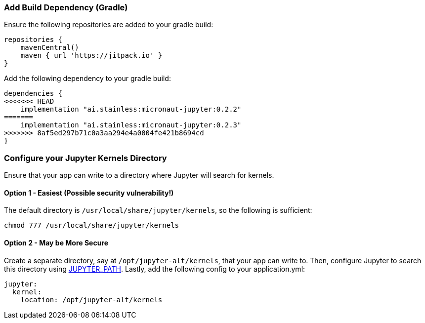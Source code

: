 ### Add Build Dependency (Gradle)
Ensure the following repositories are added to your gradle build:
```Groovy
repositories {
    mavenCentral()
    maven { url 'https://jitpack.io' }
}
```
Add the following dependency to your gradle build:
```Groovy
dependencies {
<<<<<<< HEAD
    implementation "ai.stainless:micronaut-jupyter:0.2.2"
=======
    implementation "ai.stainless:micronaut-jupyter:0.2.3"
>>>>>>> 8af5ed297b71c0a3aa294e4a0004fe421b8694cd
}
```

### Configure your Jupyter Kernels Directory
Ensure that your app can write to a directory where Jupyter will search for
kernels.

#### Option 1 - Easiest (**Possible security vulnerability!**)
The default directory is `/usr/local/share/jupyter/kernels`, so the following
is sufficient:
```bash
chmod 777 /usr/local/share/jupyter/kernels
```

#### Option 2 - May be More Secure
Create a separate directory, say at `/opt/jupyter-alt/kernels`, that your app
can write to. Then, configure Jupyter to search this directory using
https://jupyter.readthedocs.io/en/latest/projects/jupyter-directories.html#envvar-JUPYTER_PATH[JUPYTER_PATH].
Lastly, add the following config to your application.yml:
```yml
jupyter:
  kernel:
    location: /opt/jupyter-alt/kernels
```
